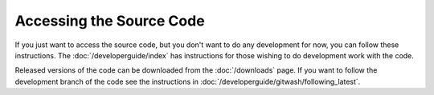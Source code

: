 =========================
Accessing the Source Code
=========================

If you just want to access the source code, but you don't want to do any development for now, you can follow these instructions.
The :doc:`/developerguide/index` has instructions for those wishing to do development work with the code.

Released versions of the code can be downloaded from the :doc:`/downloads` page.
If you want to follow the development branch of the code see the instructions in :doc:`/developerguide/gitwash/following_latest`.
